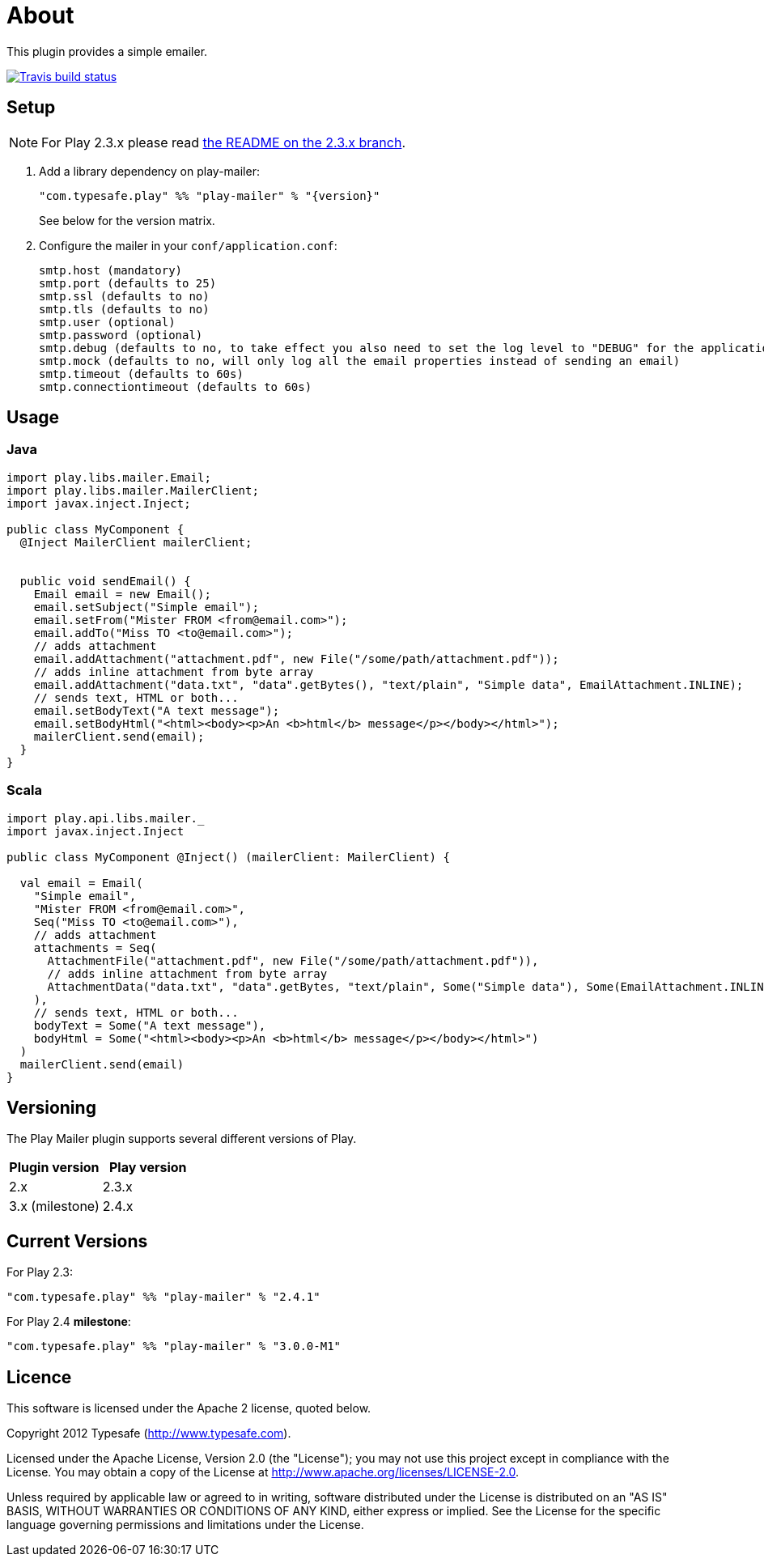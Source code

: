 # About

This plugin provides a simple emailer.

//ifdef::env-github[]
image:https://travis-ci.org/playframework/play-mailer.svg?branch=master["Travis build status", link="https://travis-ci.org/playframework/play-mailer"]
//endif::env-github[]

## Setup

NOTE: For Play 2.3.x please read https://github.com/playframework/play-mailer/blob/2.3.x/README.md#setup[the README on the 2.3.x branch].

 1. Add a library dependency on play-mailer:
+
```scala
"com.typesafe.play" %% "play-mailer" % "{version}"
```
+
See below for the version matrix.

 1. Configure the mailer in your `conf/application.conf`:
+
```
smtp.host (mandatory)
smtp.port (defaults to 25)
smtp.ssl (defaults to no)
smtp.tls (defaults to no)
smtp.user (optional)
smtp.password (optional)
smtp.debug (defaults to no, to take effect you also need to set the log level to "DEBUG" for the application logger)
smtp.mock (defaults to no, will only log all the email properties instead of sending an email)
smtp.timeout (defaults to 60s)
smtp.connectiontimeout (defaults to 60s)
```

## Usage

### Java

```java
import play.libs.mailer.Email;
import play.libs.mailer.MailerClient;
import javax.inject.Inject;

public class MyComponent {
  @Inject MailerClient mailerClient;


  public void sendEmail() {
    Email email = new Email();
    email.setSubject("Simple email");
    email.setFrom("Mister FROM <from@email.com>");
    email.addTo("Miss TO <to@email.com>");
    // adds attachment
    email.addAttachment("attachment.pdf", new File("/some/path/attachment.pdf"));
    // adds inline attachment from byte array
    email.addAttachment("data.txt", "data".getBytes(), "text/plain", "Simple data", EmailAttachment.INLINE);
    // sends text, HTML or both...
    email.setBodyText("A text message");
    email.setBodyHtml("<html><body><p>An <b>html</b> message</p></body></html>");
    mailerClient.send(email);
  }
}
```

### Scala

```scala
import play.api.libs.mailer._
import javax.inject.Inject

public class MyComponent @Inject() (mailerClient: MailerClient) {

  val email = Email(
    "Simple email",
    "Mister FROM <from@email.com>",
    Seq("Miss TO <to@email.com>"),
    // adds attachment
    attachments = Seq(
      AttachmentFile("attachment.pdf", new File("/some/path/attachment.pdf")),
      // adds inline attachment from byte array
      AttachmentData("data.txt", "data".getBytes, "text/plain", Some("Simple data"), Some(EmailAttachment.INLINE))
    ),
    // sends text, HTML or both...
    bodyText = Some("A text message"),
    bodyHtml = Some("<html><body><p>An <b>html</b> message</p></body></html>")
  )
  mailerClient.send(email)
}
```


## Versioning

The Play Mailer plugin supports several different versions of Play.

|===
| Plugin version  | Play version

| 2.x             | 2.3.x
| 3.x (milestone) | 2.4.x
|===

## Current Versions

For Play 2.3:

```scala
"com.typesafe.play" %% "play-mailer" % "2.4.1"
```

For Play 2.4 **milestone**:

```scala
"com.typesafe.play" %% "play-mailer" % "3.0.0-M1"
```

## Licence

This software is licensed under the Apache 2 license, quoted below.

Copyright 2012 Typesafe (http://www.typesafe.com).

Licensed under the Apache License, Version 2.0 (the "License"); you may not use this project except in compliance with the License. You may obtain a copy of the License at http://www.apache.org/licenses/LICENSE-2.0.

Unless required by applicable law or agreed to in writing, software distributed under the License is distributed on an "AS IS" BASIS, WITHOUT WARRANTIES OR CONDITIONS OF ANY KIND, either express or implied. See the License for the specific language governing permissions and limitations under the License.
